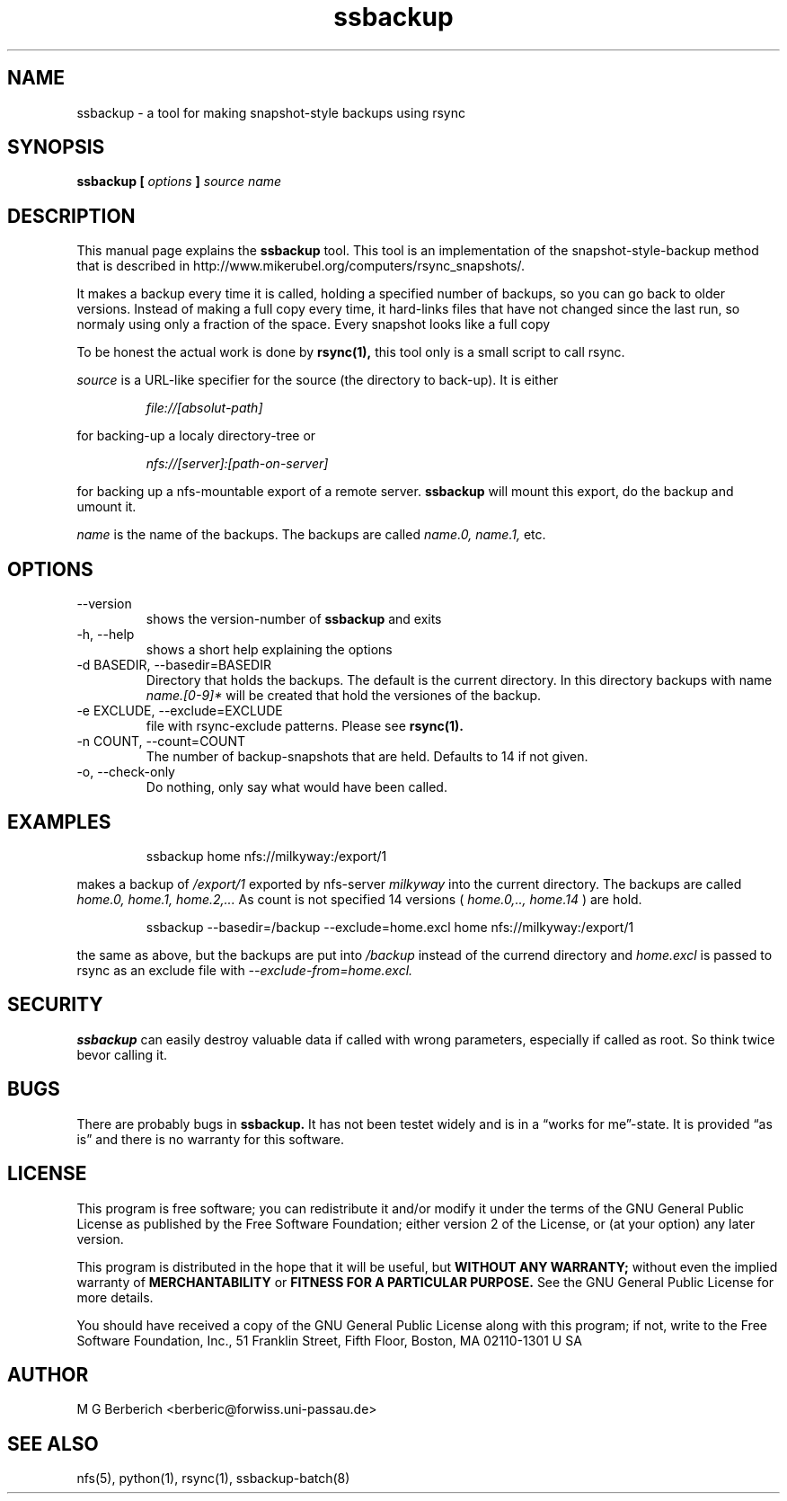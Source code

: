 .\"
.TH ssbackup 8 "July 02, 2007" Linux "User Manuals"

.SH NAME
ssbackup \- a tool for making snapshot-style backups using rsync

.SH SYNOPSIS
.B ssbackup [
.I options 
.B ] 
.I source name
.br

.SH DESCRIPTION
This manual page explains the
.B ssbackup
tool. This tool is an implementation of the snapshot-style-backup
method that is described in http://www.mikerubel.org/computers/rsync_snapshots/.

It makes a backup every time it is called, holding a specified number
of backups, so you can go back to older versions. Instead of making a
full copy every time, it hard-links files that have not changed since
the last run, so normaly using only a fraction of the space.  Every
snapshot looks like a full copy

To be honest the actual work is done by 
.B rsync(1), 
this tool only is a small script to call rsync.

.I source
is a URL-like specifier for the source (the directory to back-up). It
is either
.RS
.sp 
.I file://[absolut-path]
.sp
.RE
for backing-up a localy directory-tree or 
.RS
.sp
.I nfs://[server]:[path-on-server]
.sp
.RE
for backing up a nfs-mountable export of a remote server. 
.B ssbackup 
will mount this export, do the backup and umount it.

.I name
is the name of the backups. The backups are called 
.I name.0, name.1, 
etc.

.SH OPTIONS
.IP --version
shows the version-number of 
.B ssbackup
and exits
.IP "-h, --help"
shows a short help explaining the options
.IP "-d BASEDIR, --basedir=BASEDIR"
Directory that holds the backups. The default is the current
directory. In this directory backups with name 
.I name.[0-9]*
will be created that hold the versiones of the backup.
.IP "-e EXCLUDE, --exclude=EXCLUDE"
file with rsync-exclude patterns. Please see 
.B rsync(1).
.IP "-n COUNT, --count=COUNT"
The number of backup-snapshots that are held. Defaults to 14 if not given.
.IP "-o, --check-only"
Do nothing, only say what would have been called.

.SH EXAMPLES
.RS
.sp
ssbackup home nfs://milkyway:/export/1
.sp
.RE
makes a backup of 
.I /export/1
exported by nfs-server
.I milkyway
into the current directory. The backups are called 
.I home.0, home.1, home.2,...
As count is not specified 14 versions (
.I home.0,.., home.14
) are hold.

.RS
.sp
ssbackup --basedir=/backup --exclude=home.excl home nfs://milkyway:/export/1
.sp
.RE
the same as above, but the backups are put into 
.I /backup
instead of the currend directory and 
.I home.excl
is passed to rsync as an exclude file with 
.I --exclude-from=home.excl.

.SH SECURITY
.B ssbackup 
can easily destroy valuable data if called with wrong parameters,
especially if called as root. So think twice bevor calling it.

.SH BUGS
There are probably bugs in
.B ssbackup.
It has not been testet widely and is in a \*(lqworks for me\*(rq-state. It is
provided \*(lqas is\*(rq and there is no warranty for this software.

.SH LICENSE
This program is free software; you can redistribute it and/or modify
it under the terms of the GNU General Public License as published by
the Free Software Foundation; either version 2 of the License, or (at
your option) any later version.

This program is distributed in the hope that it will be useful, but
.B WITHOUT ANY WARRANTY; 
without even the implied warranty of
.B MERCHANTABILITY 
or 
.B FITNESS FOR A PARTICULAR PURPOSE.  
See the GNU General Public License for more details.

You should have received a copy of the GNU General Public License
along with this program; if not, write to the Free Software
Foundation, Inc., 51 Franklin Street, Fifth Floor, Boston, MA
02110-1301 U SA

.SH AUTHOR
M G Berberich <berberic@forwiss.uni-passau.de>

.SH SEE ALSO
nfs(5), python(1), rsync(1), ssbackup-batch(8)

